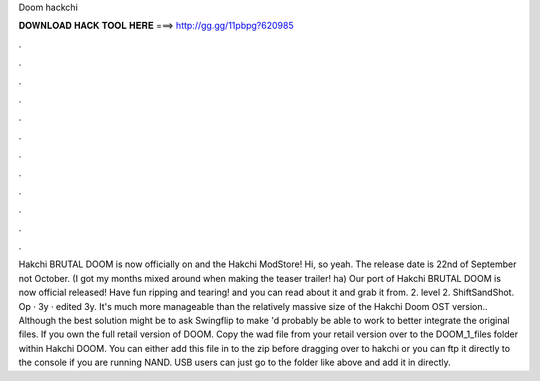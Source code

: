 Doom hackchi

𝐃𝐎𝐖𝐍𝐋𝐎𝐀𝐃 𝐇𝐀𝐂𝐊 𝐓𝐎𝐎𝐋 𝐇𝐄𝐑𝐄 ===> http://gg.gg/11pbpg?620985

.

.

.

.

.

.

.

.

.

.

.

.

Hakchi BRUTAL DOOM is now officially on  and the Hakchi ModStore! Hi, so yeah. The release date is 22nd of September not October. (I got my months mixed around when making the teaser trailer! ha) Our port of Hakchi BRUTAL DOOM is now official released! Have fun ripping and tearing! and you can read about it and grab it from. 2. level 2. ShiftSandShot. Op · 3y · edited 3y. It's much more manageable than the relatively massive size of the Hakchi Doom OST version.. Although the best solution might be to ask Swingflip to make 'd probably be able to work to better integrate the original files. If you own the full retail version of DOOM. Copy the wad file from your retail version over to the DOOM_1_files folder within Hakchi DOOM. You can either add this file in to the zip before dragging over to hakchi or you can ftp it directly to the console if you are running NAND. USB users can just go to the folder like above and add it in directly.